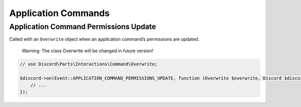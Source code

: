 ====================
Application Commands
====================


Application Command Permissions Update
======================================

Called with an ``Overwrite`` object when an application command’s permissions are updated.

   Warning: The class Overwrite will be changed in future version!

.. code:: php

   // use Discord\Parts\Interactions\Command\Overwrite;

   $discord->on(Event::APPLICATION_COMMAND_PERMISSIONS_UPDATE, function (Overwrite $overwrite, Discord $discord, ?Overwrite $oldOverwrite) {
       // ...
   });
